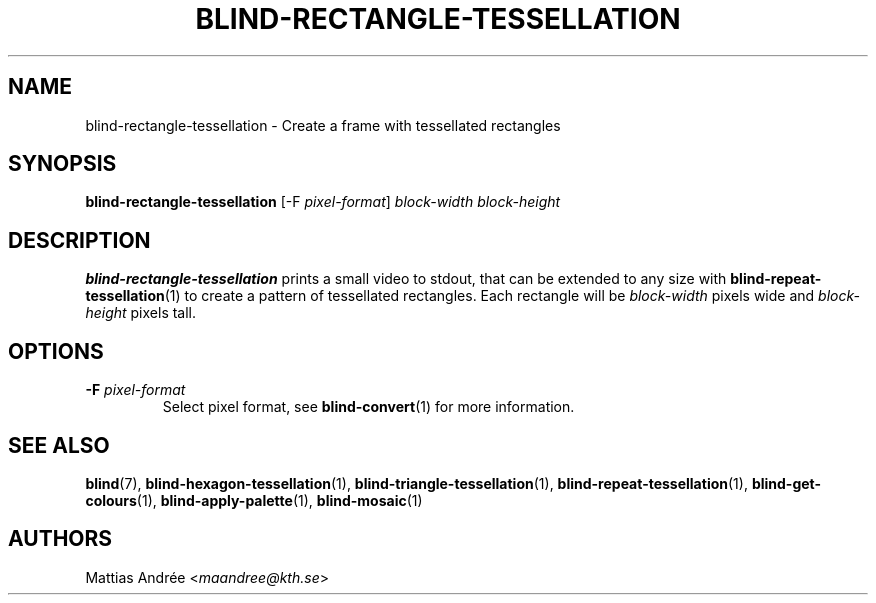 .TH BLIND-RECTANGLE-TESSELLATION 1 blind
.SH NAME
blind-rectangle-tessellation - Create a frame with tessellated rectangles
.SH SYNOPSIS
.B blind-rectangle-tessellation
[-F
.IR pixel-format ]
.I block-width
.I block-height
.SH DESCRIPTION
.B blind-rectangle-tessellation
prints a small video to stdout, that
can be extended to any size with
.BR blind-repeat-tessellation (1)
to create a pattern of tessellated
rectangles. Each rectangle will be
.I block-width
pixels wide and
.I block-height
pixels tall.
.SH OPTIONS
.TP
.BR -F " "\fIpixel-format\fP
Select pixel format, see
.BR blind-convert (1)
for more information.
.SH SEE ALSO
.BR blind (7),
.BR blind-hexagon-tessellation (1),
.BR blind-triangle-tessellation (1),
.BR blind-repeat-tessellation (1),
.BR blind-get-colours (1),
.BR blind-apply-palette (1),
.BR blind-mosaic (1)
.SH AUTHORS
Mattias Andrée
.RI < maandree@kth.se >
